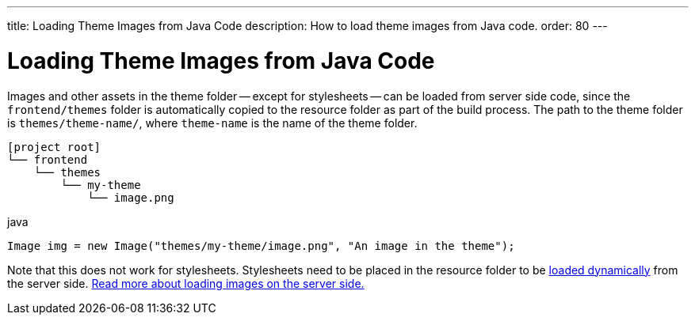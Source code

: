 ---
title: Loading Theme Images from Java Code
description: How to load theme images from Java code.
order: 80
---

++++
<style>
[class^=PageHeader-module-descriptionContainer] {display: none;}
</style>
++++


= Loading Theme Images from Java Code

Images and other assets in the theme folder -- except for stylesheets -- can be loaded from server side code, since the `frontend/themes` folder is automatically copied to the resource folder as part of the build process. The path to the theme folder is `themes/theme-name/`, where `theme-name` is the name of the theme folder.

[source]
----
[project root]
└── frontend
    └── themes
        └── my-theme
            └── image.png
----

.java
[source,java]
----
Image img = new Image("themes/my-theme/image.png", "An image in the theme");
----

Note that this does not work for stylesheets. Stylesheets need to be placed in the resource folder to be <<loading-styles-dynamically#, loaded dynamically>> from the server side. <<{articles}/application/resources#, Read more about loading images on the server side.>>
